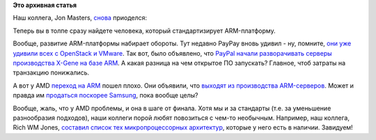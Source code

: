 .. title: Captain ARMerica 2
.. slug: captain-armerica-2
.. date: 2015-04-30 10:48:57
.. tags: arm, paypal, amd, 
.. category:
.. link:
.. description:
.. type: text
.. author: Peter Lemenkov

**Это архивная статья**


Наш коллега, Jon Masters, `снова </content/captain-armerica>`__
приоделся:

.. |image0| image:: https://lh5.googleusercontent.com/-5JmzXPVjBBg/VUBKTzQK95I/AAAAAAABNiQ/mGukjBJl-kM/sbsa_hoodie.jpg
   :align: center
   :target: https://plus.google.com/+JonMasters/posts/SL96Qjd5ypG

Теперь вы в толпе сразу найдете человека, который стандартизирует
ARM-платформу.

Вообще, развитие ARM-платформы набирает обороты. Тут недавно PayPay
вновь удивил - ну, помните, `они уже удивили всех с OpenStack и
VMware </content/paypal-отказывается-от-vmware-в-пользу-openstack-теперь-уже-всерьез>`__.
Так вот, было объявлено, что `PayPal начали разворачивать серверы
производства X-Gene на базе
ARM <http://www.theregister.co.uk/2015/04/29/aookied_micro_q4_2015_results/>`__.
А какая разница на чем открытое ПО запускать? Главное, чтоб затраты на
транзакцию понижались.

А вот у AMD `переход на ARM </content/amd-начало-переход-на-arm>`__
пошел плохо. Они объявили, что `выходят из производства
ARM-серверов <http://www.theregister.co.uk/2015/04/16/amd_q1_2015_earnings/>`__.
Может и правда им `продаться поскорее
Samsung </content/Обновление-firmware-на-материнской-плате>`__, пока
вообще целы?

Вообще, жаль, что у AMD проблемы, и она в шаге от финала. Хотя мы и за
стандарты (т.е. за уменьшение разнообразия подходов), наши коллеги порой
любят повозиться с чем-то необычным. Например, наш коллега, Rich WM
Jones, `составил список тех микропроцессорных
архитектур <https://rwmj.wordpress.com/2015/04/28/not-very-serious-quest-to-run-linux-on-every-architecture/>`__,
которые у него есть в наличии. Завидуем!
